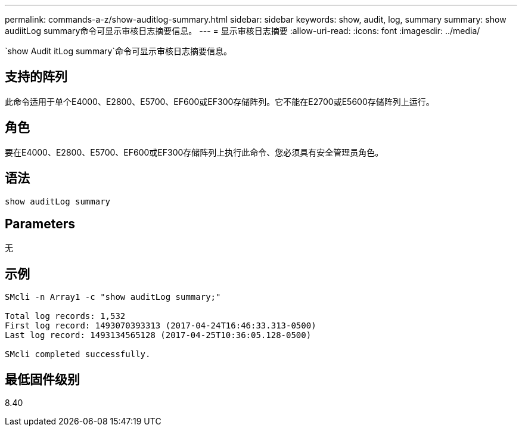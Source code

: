 ---
permalink: commands-a-z/show-auditlog-summary.html 
sidebar: sidebar 
keywords: show, audit, log, summary 
summary: show audiitLog summary命令可显示审核日志摘要信息。 
---
= 显示审核日志摘要
:allow-uri-read: 
:icons: font
:imagesdir: ../media/


[role="lead"]
`show Audit itLog summary`命令可显示审核日志摘要信息。



== 支持的阵列

此命令适用于单个E4000、E2800、E5700、EF600或EF300存储阵列。它不能在E2700或E5600存储阵列上运行。



== 角色

要在E4000、E2800、E5700、EF600或EF300存储阵列上执行此命令、您必须具有安全管理员角色。



== 语法

[source, cli]
----
show auditLog summary
----


== Parameters

无



== 示例

[listing]
----

SMcli -n Array1 -c "show auditLog summary;"

Total log records: 1,532
First log record: 1493070393313 (2017-04-24T16:46:33.313-0500)
Last log record: 1493134565128 (2017-04-25T10:36:05.128-0500)

SMcli completed successfully.
----


== 最低固件级别

8.40

